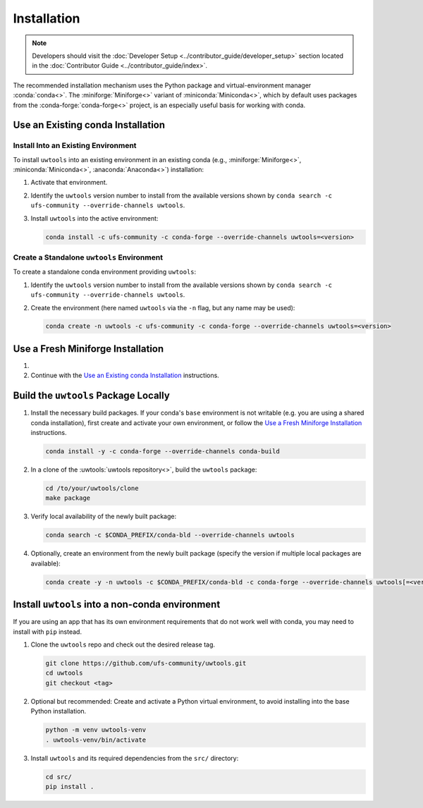 Installation
============

.. note::

   Developers should visit the :doc:`Developer Setup <../contributor_guide/developer_setup>` section located in the :doc:`Contributor Guide <../contributor_guide/index>`.

The recommended installation mechanism uses the Python package and virtual-environment manager :conda:`conda<>`. The :miniforge:`Miniforge<>` variant of :miniconda:`Miniconda<>`, which by default uses packages from the :conda-forge:`conda-forge<>` project, is an especially useful basis for working with conda.

Use an Existing conda Installation
----------------------------------

Install Into an Existing Environment
^^^^^^^^^^^^^^^^^^^^^^^^^^^^^^^^^^^^

To install ``uwtools`` into an existing environment in an existing conda (e.g., :miniforge:`Miniforge<>`, :miniconda:`Miniconda<>`, :anaconda:`Anaconda<>`) installation:

#. Activate that environment.
#. Identify the ``uwtools`` version number to install from the available versions shown by ``conda search -c ufs-community --override-channels uwtools``.
#. Install ``uwtools`` into the active environment:

   .. code-block:: text

      conda install -c ufs-community -c conda-forge --override-channels uwtools=<version>

Create a Standalone ``uwtools`` Environment
^^^^^^^^^^^^^^^^^^^^^^^^^^^^^^^^^^^^^^^^^^^

To create a standalone conda environment providing ``uwtools``:

#. Identify the ``uwtools`` version number to install from the available versions shown by ``conda search -c ufs-community --override-channels uwtools``.
#. Create the environment (here named ``uwtools`` via the ``-n`` flag, but any name may be used):

   .. code-block:: text

      conda create -n uwtools -c ufs-community -c conda-forge --override-channels uwtools=<version>

Use a Fresh Miniforge Installation
----------------------------------

#. .. include:: /shared/miniforge_instructions.rst

#. Continue with the `Use an Existing conda Installation`_ instructions.

Build the ``uwtools`` Package Locally
-------------------------------------

#. Install the necessary build packages. If your conda's ``base`` environment is not writable (e.g. you are using a shared conda installation), first create and activate your own environment, or follow the `Use a Fresh Miniforge Installation`_ instructions.

   .. code-block:: text

      conda install -y -c conda-forge --override-channels conda-build

#. In a clone of the :uwtools:`uwtools repository<>`, build the ``uwtools`` package:

   .. code-block:: text

      cd /to/your/uwtools/clone
      make package

#. Verify local availability of the newly built package:

   .. code-block:: text

      conda search -c $CONDA_PREFIX/conda-bld --override-channels uwtools

#. Optionally, create an environment from the newly built package (specify the version if multiple local packages are available):

   .. code-block:: text

      conda create -y -n uwtools -c $CONDA_PREFIX/conda-bld -c conda-forge --override-channels uwtools[=<version>]


Install ``uwtools`` into a non-conda environment
------------------------------------------------

If you are using an app that has its own environment requirements that do not work well with conda, you may need to install with ``pip`` instead.

#. Clone the ``uwtools`` repo and check out the desired release tag.

   .. code-block:: text

      git clone https://github.com/ufs-community/uwtools.git
      cd uwtools
      git checkout <tag>

#. Optional but recommended: Create and activate a Python virtual environment, to avoid installing into the base Python installation.

   .. code-block:: text

      python -m venv uwtools-venv
      . uwtools-venv/bin/activate

#. Install ``uwtools`` and its required dependencies from the ``src/`` directory:

   .. code-block:: text

      cd src/
      pip install .
